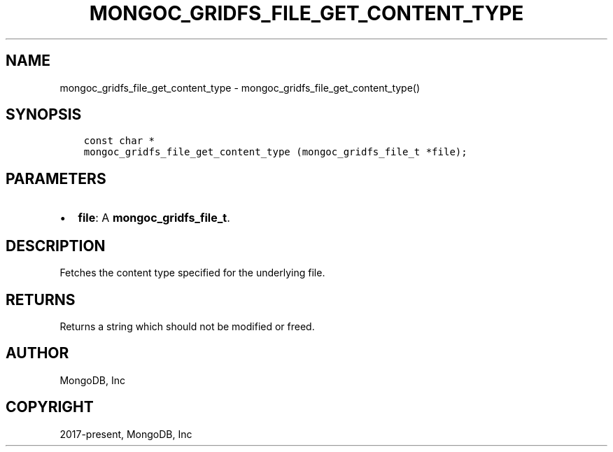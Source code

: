 .\" Man page generated from reStructuredText.
.
.TH "MONGOC_GRIDFS_FILE_GET_CONTENT_TYPE" "3" "Jun 07, 2022" "1.21.2" "libmongoc"
.SH NAME
mongoc_gridfs_file_get_content_type \- mongoc_gridfs_file_get_content_type()
.
.nr rst2man-indent-level 0
.
.de1 rstReportMargin
\\$1 \\n[an-margin]
level \\n[rst2man-indent-level]
level margin: \\n[rst2man-indent\\n[rst2man-indent-level]]
-
\\n[rst2man-indent0]
\\n[rst2man-indent1]
\\n[rst2man-indent2]
..
.de1 INDENT
.\" .rstReportMargin pre:
. RS \\$1
. nr rst2man-indent\\n[rst2man-indent-level] \\n[an-margin]
. nr rst2man-indent-level +1
.\" .rstReportMargin post:
..
.de UNINDENT
. RE
.\" indent \\n[an-margin]
.\" old: \\n[rst2man-indent\\n[rst2man-indent-level]]
.nr rst2man-indent-level -1
.\" new: \\n[rst2man-indent\\n[rst2man-indent-level]]
.in \\n[rst2man-indent\\n[rst2man-indent-level]]u
..
.SH SYNOPSIS
.INDENT 0.0
.INDENT 3.5
.sp
.nf
.ft C
const char *
mongoc_gridfs_file_get_content_type (mongoc_gridfs_file_t *file);
.ft P
.fi
.UNINDENT
.UNINDENT
.SH PARAMETERS
.INDENT 0.0
.IP \(bu 2
\fBfile\fP: A \fBmongoc_gridfs_file_t\fP\&.
.UNINDENT
.SH DESCRIPTION
.sp
Fetches the content type specified for the underlying file.
.SH RETURNS
.sp
Returns a string which should not be modified or freed.
.SH AUTHOR
MongoDB, Inc
.SH COPYRIGHT
2017-present, MongoDB, Inc
.\" Generated by docutils manpage writer.
.

